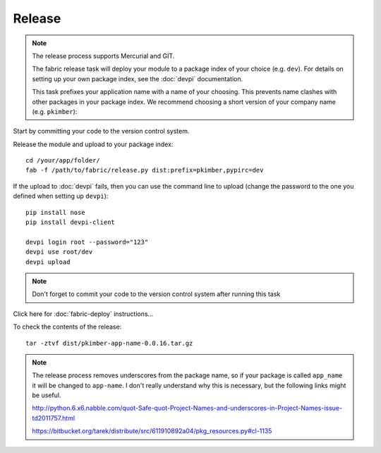 Release
*******

.. note::

  The release process supports Mercurial and GIT.

  The fabric release task will deploy your module to a package index of your
  choice (e.g. ``dev``).  For details on setting up your own package index,
  see the :doc:`devpi` documentation.

  This task prefixes your application name with a name of your choosing.  This
  prevents name clashes with other packages in your package index.  We
  recommend choosing a short version of your company name (e.g.  ``pkimber``):

Start by committing your code to the version control system.

Release the module and upload to your package index:

::

  cd /your/app/folder/
  fab -f /path/to/fabric/release.py dist:prefix=pkimber,pypirc=dev

If the upload to :doc:`devpi` fails, then you can use the command line to
upload (change the password to the one you defined when setting up ``devpi``)::

  pip install nose
  pip install devpi-client

  devpi login root --password="123"
  devpi use root/dev
  devpi upload

.. note::

  Don't forget to commit your code to the version control system after running this task

Click here for :doc:`fabric-deploy` instructions...

To check the contents of the release:

::

  tar -ztvf dist/pkimber-app-name-0.0.16.tar.gz

.. note::

  The release process removes underscores from the package name, so if your package is called
  ``app_name`` it will be changed to ``app-name``.  I don't really understand why this is
  necessary, but the following links might be useful.

  http://python.6.x6.nabble.com/quot-Safe-quot-Project-Names-and-underscores-in-Project-Names-issue-td2011757.html

  https://bitbucket.org/tarek/distribute/src/611910892a04/pkg_resources.py#cl-1135
